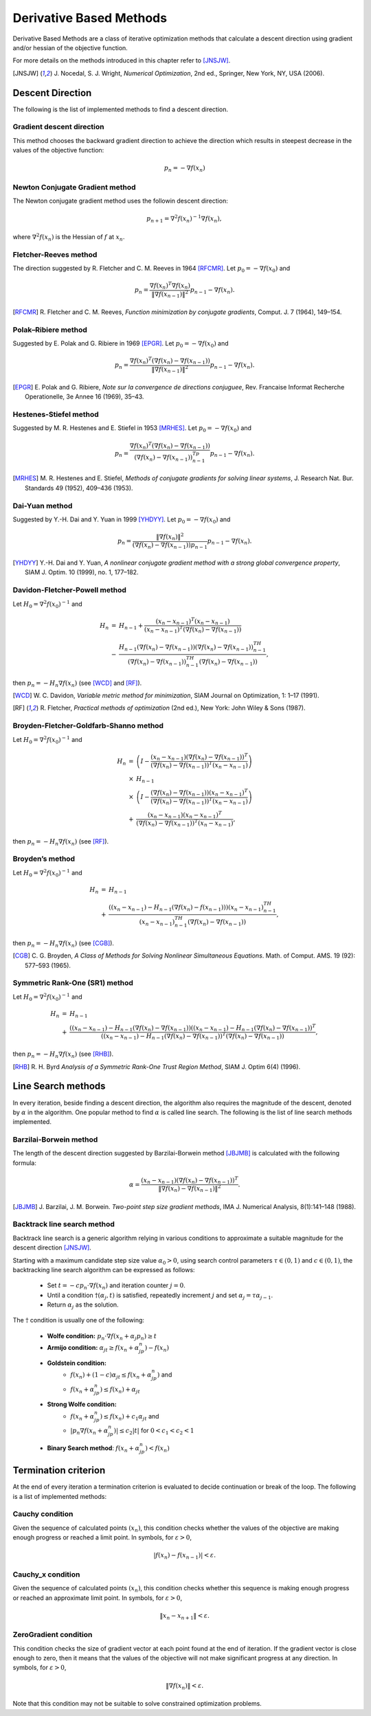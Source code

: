 ===================================================
Derivative Based Methods
===================================================
Derivative Based Methods are a class of iterative optimization methods that calculate a descent direction using gradient
and/or hessian of the objective function.

For more details on the methods introduced in this chapter refer to [JNSJW]_.

.. [JNSJW] J\. Nocedal, S. J. Wright, *Numerical Optimization*, 2nd  ed., Springer, New York, NY, USA (2006).

---------------------------------------------------
Descent Direction
---------------------------------------------------
The following is the list of implemented methods to find a descent direction.

Gradient descent direction
---------------------------------------------------
This method chooses the backward gradient direction to achieve the direction which results in steepest decrease in the
values of the objective function:

.. math::
    p_n=-\nabla f(x_n)

Newton Conjugate Gradient method
---------------------------------------------------
The Newton conjugate gradient method uses the followin descent direction:

.. math::
    p_{n+1}=\nabla^2f(x_n)^{-1}\nabla f(x_n),

where :math:`\nabla^2f(x_n)` is the Hessian of :math:`f` at :math:`x_n`.

Fletcher-Reeves method
---------------------------------------------------
The direction suggested by R. Fletcher and C. M. Reeves in 1964 [RFCMR]_. Let :math:`p_0=-\nabla f(x_0)` and

.. math::
    p_n=\frac{\nabla f(x_n)^T\nabla f(x_n)}{\|\nabla f(x_{n-1})\|^2}p_{n-1}-\nabla f(x_n).

.. [RFCMR] R\. Fletcher and C. M. Reeves, *Function minimization by conjugate gradients*, Comput. J. 7 (1964), 149–154.

Polak–Ribiere method
---------------------------------------------------
Suggested by E. Polak and G. Ribiere in 1969 [EPGR]_. Let :math:`p_0=-\nabla f(x_0)` and

.. math::
    p_n=\frac{\nabla f(x_n)^T(\nabla f(x_n)-\nabla f(x_{n-1}))}{\|\nabla f(x_{n-1})\|^2}p_{n-1}-\nabla f(x_n).

.. [EPGR] E\. Polak and G. Ribiere, *Note sur la convergence de directions conjuguee*, Rev. Francaise Informat Recherche Operationelle, 3e Annee 16 (1969), 35–43.

Hestenes-Stiefel method
---------------------------------------------------
Suggested by M. R. Hestenes and E. Stiefel in 1953 [MRHES]_. Let :math:`p_0=-\nabla f(x_0)` and

.. math::
    p_n=\frac{\nabla f(x_n)^T(\nabla f(x_n)-\nabla f(x_{n-1}))}{(\nabla f(x_n)-\nabla f(x_{n-1}))^Tp_{n-1}}p_{n-1}-\nabla f(x_n).

.. [MRHES] M\. R. Hestenes and E. Stiefel, *Methods of conjugate gradients for solving linear systems*, J. Research Nat. Bur. Standards 49 (1952), 409–436 (1953).

Dai-Yuan method
---------------------------------------------------
Suggested by Y.-H. Dai and Y. Yuan in 1999 [YHDYY]_. Let :math:`p_0=-\nabla f(x_0)` and

.. math::
    p_n=\frac{\|\nabla f(x_n)\|^2}{(\nabla f(x_n)-\nabla f(x_{n-1}))p_{n-1}}p_{n-1}-\nabla f(x_n).

.. [YHDYY] Y\.-H. Dai and Y. Yuan, *A nonlinear conjugate gradient method with a strong global convergence property*, SIAM J. Optim. 10 (1999), no. 1, 177–182.

Davidon-Fletcher-Powell method
---------------------------------------------------
Let :math:`H_0=\nabla^2f(x_0)^{-1}` and

.. math::
    \begin{array}{lcl}
    H_n & = & H_{n-1}+\frac{(x_n - x_{n-1})^T(x_n - x_{n-1})}{(x_n - x_{n-1})^T(\nabla f(x_n)-\nabla f(x_{n-1}))}\\
     & - & \frac{H_{n-1}(\nabla f(x_n)-\nabla f(x_{n-1}))(\nabla f(x_n)-\nabla f(x_{n-1}))^TH_{n-1}}{(\nabla f(x_n)-
    \nabla f(x_{n-1}))^TH_{n-1}(\nabla f(x_n)-\nabla f(x_{n-1}))},
    \end{array}

then :math:`p_n=-H_n\nabla f(x_n)` (see [WCD]_ and [RF]_).

.. [WCD] W\. C. Davidon, *Variable metric method for minimization*, SIAM Journal on Optimization, 1: 1–17 (1991).
.. [RF] R\. Fletcher, *Practical methods of optimization* (2nd ed.), New York: John Wiley & Sons (1987).

Broyden-Fletcher-Goldfarb-Shanno method
---------------------------------------------------
Let :math:`H_0=\nabla^2f(x_0)^{-1}` and

.. math::
    \begin{array}{lcl}
    H_n & = & \left(I-\frac{(x_n - x_{n-1})(\nabla f(x_n)-\nabla f(x_{n-1}))^T}{(\nabla f(x_n)-\nabla f(x_{n-1}))^T(x_n - x_{n-1})}\right)\\
     & \times & H_{n-1}\\
     & \times & \left(I-\frac{(\nabla f(x_n)-\nabla f(x_{n-1}))(x_n - x_{n-1})^T}{(\nabla f(x_n)-\nabla f(x_{n-1}))^T(x_n - x_{n-1})}\right)\\
     & + & \frac{(x_n - x_{n-1})(x_n - x_{n-1})^T}{(\nabla f(x_n)-\nabla f(x_{n-1}))^T(x_n - x_{n-1})},
    \end{array}

then :math:`p_n=-H_n\nabla f(x_n)` (see [RF]_).

Broyden’s method
---------------------------------------------------
Let :math:`H_0=\nabla^2f(x_0)^{-1}` and

.. math::
    \begin{array}{lcl}
    H_n & = & H_{n-1}\\
     & + & \frac{((x_n- x_{n-1})-H_{n-1}(\nabla f(x_n)-f(x_{n-1})))(x_n- x_{n-1})^TH_{n-1}}
    {(x_n- x_{n-1})^TH_{n-1}(\nabla f(x_n)-\nabla f(x_{n-1}))},
    \end{array}

then :math:`p_n=-H_n\nabla f(x_n)` (see [CGB]_).

.. [CGB] C\. G. Broyden, *A Class of Methods for Solving Nonlinear Simultaneous Equations*. Math. of Comput. AMS. 19 (92): 577–593 (1965).

Symmetric Rank-One (SR1) method
---------------------------------------------------
Let :math:`H_0=\nabla^2f(x_0)^{-1}` and

.. math::
    \begin{array}{lcl}
    H_n & = & H_{n-1}\\
     & + & \frac{((x_n- x_{n-1})-H_{n-1}(\nabla f(x_n)-\nabla f(x_{n-1}))((x_n- x_{n-1})-H_{n-1}(\nabla f(x_n)-\nabla f(x_{n-1}))^T}
     {((x_n- x_{n-1})-H_{n-1}(\nabla f(x_n)-\nabla f(x_{n-1}))^T(\nabla f(x_n)-\nabla f(x_{n-1}))},
    \end{array}

then :math:`p_n=-H_n\nabla f(x_n)` (see [RHB]_).

.. [RHB] R\. H. Byrd *Analysis of a Symmetric Rank-One Trust Region Method*, SIAM J. Optim 6(4) (1996).

---------------------------------------------------
Line Search methods
---------------------------------------------------
In every iteration, beside finding a descent direction, the algorithm also requires the magnitude of the descent,
denoted by :math:`\alpha` in the algorithm. One popular method to find :math:`\alpha` is called line search.
The following is the list of line search methods implemented.

Barzilai-Borwein method
---------------------------------------------------
The length of the descent direction suggested by Barzilai-Borwein method [JBJMB]_ is calculated with the following
formula:

.. math::
    \alpha=\frac{(x_n- x_{n-1})(\nabla f(x_n)-\nabla f(x_{n-1}))^T}{\|\nabla f(x_n)-\nabla f(x_{n-1})\|^2}.

.. [JBJMB] J\. Barzilai, J. M. Borwein. *Two-point step size gradient methods*, IMA J. Numerical Analysis, 8(1):141–148 (1988).

Backtrack line search method
---------------------------------------------------
Backtrack line search is a generic algorithm relying in various conditions to approximate a suitable magnitude for the
descent direction [JNSJW]_.

Starting with a maximum candidate step size value :math:`\alpha_0>0`, using search control parameters
:math:`\tau\in(0,1)` and :math:`c\in(0,1)`, the backtracking line search algorithm can be expressed as follows:

    + Set :math:`t=-cp_n\cdot\nabla f(x_n)` and iteration counter :math:`j=0`.
    + Until a condition :math:`\dagger(\alpha_j, t)` is satisfied, repeatedly increment :math:`j` and set :math:`\alpha_j=\tau\alpha_{j-1}`.
    + Return :math:`\alpha_j` as the solution.

The :math:`\dagger` condition is usually one of the following:

    + **Wolfe condition:** :math:`p_n\cdot\nabla f(x_n+\alpha_j p_n)\ge t`
    + **Armijo condition:** :math:`\alpha_jt\ge f(x_n+\alpha_jp_n)-f(x_n)`
    + **Goldstein condition:**
        - :math:`f(x_n)+(1-c)\alpha_jt\leq f(x_n+\alpha_jp_n)` and
        - :math:`f(x_n+\alpha_jp_n)\leq f(x_n)+\alpha_jt`
    + **Strong Wolfe condition:**
        - :math:`f(x_n+\alpha_jp_n)\leq f(x_n)+c_1\alpha_jt` and
        - :math:`|p_n\nabla f(x_n+\alpha_jp_n)|\leq c_2|t|` for :math:`0<c_1<c_2<1`
    + **Binary Search method**: :math:`f(x_n+\alpha_jp_n)<f(x_n)`

---------------------------------------------------
Termination criterion
---------------------------------------------------
At the end of every iteration a termination criterion is evaluated to decide continuation or break of the loop.
The following is a list of implemented methods:

Cauchy condition
---------------------------------------------------
Given the sequence of calculated points :math:`(x_n)`, this condition checks whether the values of the objective are
making enough progress or reached a limit point. In symbols, for :math:`\varepsilon>0`,

.. math::
    |f(x_n)-f(x_{n-1})|<\varepsilon.

Cauchy_x condition
---------------------------------------------------
Given the sequence of calculated points :math:`(x_n)`, this condition checks whether this sequence is making enough
progress or reached an approximate limit point. In symbols, for :math:`\varepsilon>0`,

.. math::
    \|x_n - x_{n+1}\|<\varepsilon.

ZeroGradient condition
---------------------------------------------------
This condition checks the size of gradient vector at each point found at the end of iteration. If the gradient vector
is close enough to zero, then it means that the values of the objective will not make significant progress at any
direction. In symbols, for :math:`\varepsilon>0`,

.. math::
    \|\nabla f(x_n)\|<\varepsilon.

Note that this condition may not be suitable to solve constrained optimization problems.
